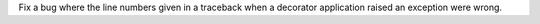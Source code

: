 Fix a bug where the line numbers given in a traceback when a decorator
application raised an exception were wrong.

